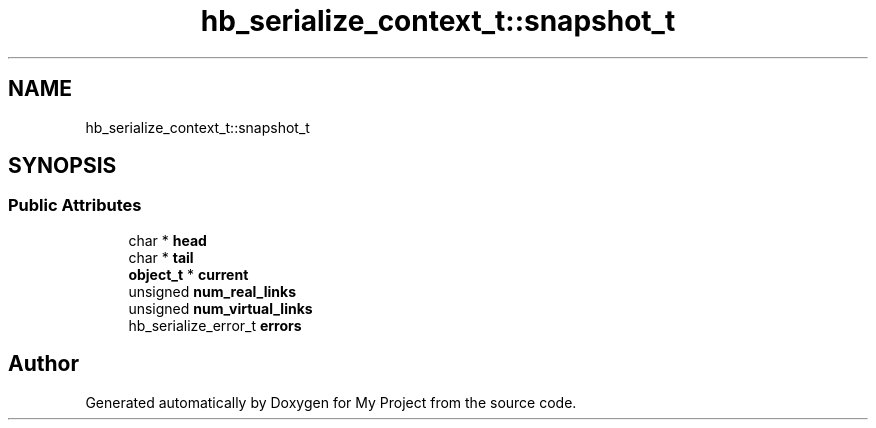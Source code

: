 .TH "hb_serialize_context_t::snapshot_t" 3 "Wed Feb 1 2023" "Version Version 0.0" "My Project" \" -*- nroff -*-
.ad l
.nh
.SH NAME
hb_serialize_context_t::snapshot_t
.SH SYNOPSIS
.br
.PP
.SS "Public Attributes"

.in +1c
.ti -1c
.RI "char * \fBhead\fP"
.br
.ti -1c
.RI "char * \fBtail\fP"
.br
.ti -1c
.RI "\fBobject_t\fP * \fBcurrent\fP"
.br
.ti -1c
.RI "unsigned \fBnum_real_links\fP"
.br
.ti -1c
.RI "unsigned \fBnum_virtual_links\fP"
.br
.ti -1c
.RI "hb_serialize_error_t \fBerrors\fP"
.br
.in -1c

.SH "Author"
.PP 
Generated automatically by Doxygen for My Project from the source code\&.

